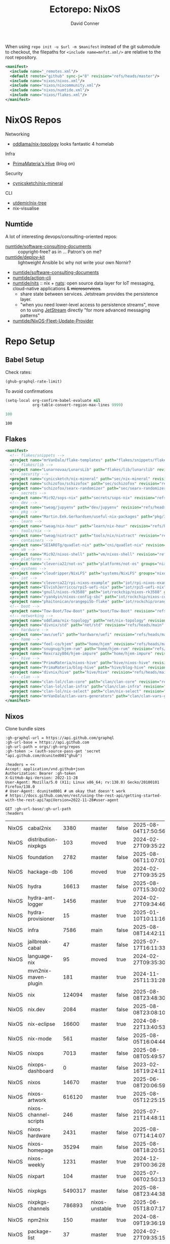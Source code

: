 #+title:     Ectorepo: NixOS
#+author:    David Conner
#+email:     noreply@te.xel.io
#+PROPERTY: header-args :comments none

When using =repo init -u $url -m $manifest= instead of the git submodule to
checkout, the filepaths for =<include name=mnfst.xml/>= are relative to the root
repository.

#+begin_src xml :tangle default.xml
<manifest>
  <include name="_remotes.xml"/>
  <default remote="github" sync-j="8" revision="refs/heads/master"/>
  <include name="nixos/nixos.xml"/>
  <include name="nixos/nixcommunity.xml"/>
  <include name="nixos/numtide.xml"/>
  <include name="nixos/flakes.xml"/>
</manifest>
#+end_src

* NixOS Repos

Networking

+ [[https://github.com/oddlama/nix-topology?tab=readme-ov-file][oddlama/nix-topology]] looks fantastic 4 homelab

Infra

+ [[https://primamateria.github.io/blog/hive/][PrimaMateria's Hive]] (blog on)

Security

+ [[https://github.com/cynicsketch/nix-mineral][cynicsketch/nix-mineral]]

CLI

+ [[https://github.com/utdemir/nix-tree][utdemir/nix-tree]]
+ nix-visualise

** Numtide

A lot of interesting devops/consulting-oriented repos:

+ [[https://github.com/numtide/software-consulting-documents][numtide/software-consulting-documents]] :: copyright-free? as in ... Patron's on
  me?
+ [[https://github.com/numtide/deploy-kit][numtide/deploy-kit]] :: lightweight Ansible bc why not write your own Nornir?
+ [[https://github.com/numtide/generate-terraform-provider-shim][numtide/software-consulting-documents]]
+ [[https://github.com/numtide/action-cli][numtide/action-cli]]
+ [[https://github.com/numtide/nits][numtide/nits]] :: nix + [[https://docs.nats.io/?_gl=1*16na8r0*_ga*ODgyMTUzOTYxLjE3NTQ5MDgwNjU.*_ga_6242VH03CH*czE3NTQ5MDgwNjQkbzEkZzAkdDE3NTQ5MDgwNjgkajU2JGwwJGgw][nats]]: open source data layer for IoT messaging,
  cloud-native applications & +microservices+.
  - share state between services. Jetstream provides the persistence layer.
  - "when you need lower-level access to persistence streams", move on to using
    [[https://github.com/nats-io/nats.docs/blob/master/nats-concepts/jetstream/README.md][JetStream]] directly "for more advanced messaging patterns"
+ [[https://github.com/numtide/NixOS-Fleet-Update-Provider][numtide/NixOS-Fleet-Update-Provider​]]



* Repo Setup
** Babel Setup

Check rates:

#+begin_src emacs-lisp :results value code :exports code
(ghub-graphql-rate-limit)
#+end_src

To avoid confirmations

#+begin_src emacs-lisp
(setq-local org-confirm-babel-evaluate nil
            org-table-convert-region-max-lines 9999)
#+end_src


#+name: nrepos
#+begin_src emacs-lisp
100
#+end_src

#+RESULTS: nrepos
: 100

** Flakes

#+begin_src xml :tangle flakes.xml :noweb yes
<manifest>
  <!-- flakes/snippets -->
  <project name="mrVanDalo/flake-templates" path="flakes/snippets/flake-templates" revision="refs/heads/main" remote="github"/>
  <!-- flakes/lib -->
  <project name="Lunarnovaa/LunarsLib" path="flakes/lib/lunarslib" revision="refs/heads/main" remote="github"/>
  <!-- security -->
  <project name="cynicsketch/nix-mineral" path="sec/nix-mineral" revision="refs/heads/main" remote="github"/>
  <project name="schizofox/schizofox" path="sec/schizofox" revision="refs/heads/main" remote="github"/>
  <project name="schizofox/searx-randomizer" path="sec/searx-randomizer" revision="refs/heads/main" remote="github"/>
  <!-- secrets -->
  <project name="Mic92/sops-nix" path="secrets/sops-nix" revision="refs/heads/master" remote="github"/>
  <!-- dev -->
  <project name="tweag/jupyenv" path="dev/jupyenv" revision="refs/heads/main" remote="github"/>
  <!-- pkg -->
  <project name="Martin.Eek.Gerhardsen/useful-nix-packages" path="pkg/3d/useful-nix-packages" revision="refs/heads/main" remote="sintef"/>
  <!-- learn -->
  <project name="tweag/nix-hour" path="learn/nix-hour" revision="refs/heads/master" remote="github"/>
  <!-- tools/nix -->
  <project name="tweag/nixtract" path="tools/nix/nixtract" revision="refs/heads/main" remote="github"/>
  <!-- containers -->
  <project name="SEIAROTg/quadlet-nix" path="cni/quadlet-nix" revision="refs/heads/main" remote="github"/>
  <!-- vm -->
  <project name="Mic92/nixos-shell" path="vm/nixos-shell" revision="refs/heads/main" remote="github"/>
  <!-- platforms -->
  <project name="cleverca22/not-os" path="platforms/not-os" groups="nixos" revision="refs/heads/master"/>
  <!-- systems -->
  <project name="cloudripper/NixLFS" path="systems/NixLFS" groups="nixos" revision="refs/heads/main"/>
  <!-- iot -->
  <project name="cleverca22/rpi-nixos-example" path="iot/rpi-nixos-example" groups="nixos" revision="refs/heads/master"/>
  <project name="ElvishJerricco/rpi5-uefi-nix" path="iot/rpi5-uefi-nix" groups="nixos" revision="refs/heads/main"/>
  <project name="gnull/nixos-rk3588" path="iot/rockchip/nixos-rk3588" groups="nixos" revision="refs/heads/main"/>
  <project name="ryan4yin/nixos-config-sbc" path="iot/rockchip/nixos-config-sbc" groups="nixos" revision="refs/heads/main"/>
  <project name="phaitonican/orangepi5b-flake" path="iot/rockchip/orangepi5b-flake" groups="nixos" revision="refs/heads/main"/>
  <!-- boot -->
  <project name="Tow-Boot/Tow-Boot" path="boot/Tow-Boot" revision="refs/heads/development" remote="github"/>
  <!-- networking -->
  <project name="oddlama/nix-topology" path="net/nix-topology" revision="refs/heads/main" remote="github"/>
  <project name="divnix/std" path="net/std" revision="refs/heads/main" remote="github"/>
  <!-- hardware -->
  <project name="aws/uefi" path="hardware/uefi" revision="refs/heads/main" remote="github"/>
  <!-- home -->
  <project name="feel-co/hjem" path="home/hjem" revision="refs/heads/main" remote="github"/>
  <project name="snugnug/hjem-rum" path="home/hjem-rum" revision="refs/heads/main" remote="github"/>
  <project name="Rexcrazy804/hjem-impure" path="home/hjem-impure" revision="refs/heads/master" remote="github"/>
  <!-- hive -->
  <project name="PrimaMateria/nixos-hive" path="hive/nixos-hive" revision="refs/heads/main" remote="github"/>
  <project name="PrimaMateria/blog-hive" path="hive/blog-hive" revision="refs/heads/main" remote="github"/>
  <project name="divnix/hive" path="hive/hive" revision="refs/heads/main" remote="github"/>
  <!-- clan -->
  <project name="clan-lol/clan-core" path="clan/clan-core" revision="refs/heads/main" remote="github"/>
  <project name="clan-lol/clan-infra" path="clan/clan-infra" revision="refs/heads/main" remote="github"/>
  <project name="clan-lol/nix-select" path="clan/nix-select" revision="refs/heads/main" remote="github"/>
  <project name="mrVanDalo/clan-vars-generators" path="clan/clan-vars-generators" revision="refs/heads/main" remote="github"/>
</manifest>
#+end_src

** Nixos

Clone bundle sizes

#+name: fetchMetadata
#+headers: :var gh-org="FreeCAD" :jq-args "--raw-output" :eval query :results table
#+begin_src restclient :jq "sort_by(-.size) | map([.owner.login, .name, .size, .default_branch, .archived, .updated_at])[] | @csv"
:gh-graphql-url = https://api.github.com/graphql
:gh-url-base = https://api.github.com
:gh-url-path = orgs/:gh-org/repos
:gh-token := (auth-source-pass-get 'secret "api.github.com/dcunited001^ghub")

:headers = <<
Accept: application/vnd.github+json
Authorization: Bearer :gh-token
X-GitHub-Api-Version: 2022-11-28
User-Agent: Mozilla/5.0 (X11; Linux x86_64; rv:138.0) Gecko/20100101 Firefox/138.0
# User-Agent: dcunited001 # um okay that doesn't work
# https://docs.github.com/en/rest/using-the-rest-api/getting-started-with-the-rest-api?apiVersion=2022-11-28#user-agent

GET :gh-url-base/:gh-url-path
:headers
#+end_src

#+RESULTS: fetchMetadata

#+name: nixosMetadata
#+call: fetchMetadata(gh-org="nixos")

#+RESULTS: nixosMetadata
| NixOS | cabal2nix             |    3380 | master         | false | 2025-08-04T17:50:56Z |
| NixOS | distribution-nixpkgs  |     103 | moved          | true  | 2024-02-27T09:35:22Z |
| NixOS | foundation            |    2782 | master         | false | 2025-08-06T11:07:01Z |
| NixOS | hackage-db            |     106 | moved          | true  | 2024-02-27T09:35:25Z |
| NixOS | hydra                 |   16613 | master         | false | 2025-08-07T15:30:02Z |
| NixOS | hydra-ant-logger      |    1456 | master         | true  | 2024-02-27T09:34:46Z |
| NixOS | hydra-provisioner     |      15 | master         | true  | 2025-01-10T10:11:16Z |
| NixOS | infra                 |    7586 | main           | false | 2025-08-08T14:42:11Z |
| NixOS | jailbreak-cabal       |      47 | master         | false | 2025-07-17T16:11:33Z |
| NixOS | language-nix          |      95 | moved          | true  | 2024-02-27T09:35:30Z |
| NixOS | mvn2nix-maven-plugin  |     181 | master         | true  | 2024-11-25T11:31:28Z |
| NixOS | nix                   |  124094 | master         | false | 2025-08-08T23:48:30Z |
| NixOS | nix.dev               |    2084 | master         | false | 2025-08-08T23:08:10Z |
| NixOS | nix-eclipse           |   16600 | master         | true  | 2024-08-22T13:40:53Z |
| NixOS | nix-mode              |     561 | master         | false | 2025-08-05T16:04:44Z |
| NixOS | nixops                |    7013 | master         | false | 2025-08-08T05:49:57Z |
| NixOS | nixops-dashboard      |       0 | master         | false | 2023-02-16T19:24:11Z |
| NixOS | nixos                 |   14670 | master         | true  | 2025-06-08T20:06:59Z |
| NixOS | nixos-artwork         |  616120 | master         | true  | 2025-08-05T12:25:15Z |
| NixOS | nixos-channel-scripts |     246 | master         | false | 2025-07-21T14:48:11Z |
| NixOS | nixos-hardware        |    2431 | master         | false | 2025-08-07T14:14:07Z |
| NixOS | nixos-homepage        |   35294 | main           | false | 2025-08-08T18:20:51Z |
| NixOS | nixos-weekly          |    1231 | master         | true  | 2024-12-29T00:36:28Z |
| NixOS | nixpart               |     104 | master         | true  | 2025-07-06T02:50:13Z |
| NixOS | nixpkgs               | 5490317 | master         | false | 2025-08-08T23:44:38Z |
| NixOS | nixpkgs-channels      |  786893 | nixos-unstable | true  | 2025-06-05T18:07:17Z |
| NixOS | npm2nix               |     150 | master         | true  | 2024-08-09T19:36:19Z |
| NixOS | package-list          |      37 | master         | true  | 2024-02-27T09:35:15Z |
| NixOS | patchelf              |    1245 | master         | false | 2025-08-07T08:04:59Z |
| NixOS | systemd               |  123696 | nixos-v230     | true  | 2023-02-16T19:23:49Z |

Excluded Repositories

#+NAME: nixosReposExclude
| .github                        |
| first-time-contribution-tagger |
| hackage-db                     |
| hydra-ant-logger               |
| images                         |
| language-nix                   |
| mobile-nix-website             |
| moderation                     |
| mvn2nix-maven-plugin           |
| nix-constitutional-assembly    |
| nix-eclipse                    |
| nixops-dashboard               |
| nixos                          |
| nixos-artwork                  |
| nixos-weekly                   |
| nixpart                        |
| rfc-steering-committee         |
| sc-election-2024               |
| surveys                        |
| systemd                        |
| teams-collaboration            |
| whats-new-in-nix               |


** Nixos Repos

#+name: nixosRepos
#+begin_src emacs-lisp :var nrepos=60 :results replace vector value :exports code :noweb yes
(ghub-graphql
 (graphql-query ((organization
                  :arguments ((login . "nixos"))
                  (repositories
                   :arguments ((first . <<nrepos()>>)
                               (orderBy . ((field . UPDATED_AT)
                                           (direction . DESC))))
                   (edges
                    (node (owner login)
                          name
                          (defaultBranchRef prefix name)
                          url
                          updatedAt
                          isArchived)))))))
#+end_src

#+name: nixosReposXML
#+begin_src emacs-lisp :var gqldata=nixosRepos repos-exclude=nixosReposExclude :results value html
(setq -gql-data gqldata)

;; no repos-core variable
;; (repos-core (flatten-list repos- core))

(let* ((repos-exclude (flatten-list repos-exclude)))
  (thread-first
    (thread-last
      (a-get* (nthcdr 0 gqldata) 'data 'organization 'repositories 'edges)
      (mapcar (lambda (el) (a-get* el 'node)))

      ;; filter archived repos
      (seq-filter (lambda (el) (not (a-get* el 'isArchived))))

      ;; filter repos in reposExclude list
      (seq-filter (lambda (el) (not (member (a-get* el 'name) repos-exclude))))
      (mapcar (lambda (el)
                (let* ((raw-name (a-get* el 'name))

                       ;; (repo-core? (member raw-name repos-core))

                       (path-dirs (list "nixos" raw-name))

                       ;; (path-dirs (cond (repo-core? (list "core" raw-name))
                       ;;                 (t (list "misc" raw-name))))

                       (path (string-join path-dirs "/"))
                       (ref (concat (a-get* el 'defaultBranchRef 'prefix)
                                    (a-get* el 'defaultBranchRef 'name)))
                       (name (string-join (list (a-get* el 'owner 'login)
                                                (a-get* el 'name)) "/")))
                  (concat "<project"
                          " name=\"" name
                          "\" path=\"" path
                          "\" revision=\"" ref "\" remote=\"github\"/>")))))
    (cl-sort 'string-lessp :key 'downcase)
    (string-join "\n")))
#+end_src

#+RESULTS: nixosReposXML

*** Generate XML

Generate =nixos.xml=

#+begin_src xml :tangle nixos.xml :noweb yes
<manifest>
  <<nixosReposXML()>>
</manifest>
#+end_src
** nix-community

#+name: nixcommunityMetadata
#+call: fetchMetadata(gh-org="nix-community")

#+RESULTS: nixcommunityMetadata
| nix-community | NUR                   | 162654 | main   | false | 2025-08-08T21:54:14Z |
| nix-community | home-manager          | 109413 | master | false | 2025-08-08T23:37:49Z |
| nix-community | pypi2nix              |  33671 | master | true  | 2025-06-05T18:07:08Z |
| nix-community | luarocks-nix          |  12588 | master | false | 2025-04-09T03:52:26Z |
| nix-community | todomvc-nix           |  10130 | master | false | 2025-07-16T21:02:18Z |
| nix-community | vulnix                |   4050 | master | false | 2025-08-08T17:02:38Z |
| nix-community | nixbox                |   1668 | master | false | 2025-07-25T14:01:11Z |
| nix-community | nix-bundle            |   1478 | master | false | 2025-08-08T06:01:07Z |
| nix-community | emacs2nix             |   1251 | master | false | 2025-04-05T16:15:40Z |
| nix-community | nix-emacs             |    986 | master | false | 2025-06-27T17:12:51Z |
| nix-community | nixpkgs-update        |    941 | main   | false | 2025-08-07T14:14:03Z |
| nix-community | yarn2nix              |    814 | master | true  | 2025-08-03T04:49:47Z |
| nix-community | nix-index             |    510 | master | false | 2025-08-08T18:57:54Z |
| nix-community | builtwithnix.org      |    438 | master | false | 2025-07-08T21:11:35Z |
| nix-community | nixos-generators      |    333 | master | false | 2025-08-08T19:16:26Z |
| nix-community | pip2nix               |    320 | master | false | 2025-08-06T04:47:44Z |
| nix-community | setup.nix             |    319 | master | true  | 2023-06-25T18:32:53Z |
| nix-community | bundix                |    313 | master | false | 2025-08-01T23:33:03Z |
| nix-community | pnpm2nix              |    295 | master | false | 2025-07-26T08:43:30Z |
| nix-community | nix-zsh-completions   |    202 | master | false | 2025-08-05T21:06:20Z |
| nix-community | nur-packages-template |    162 | main   | false | 2025-08-01T18:03:23Z |
| nix-community | nixGL                 |    122 | main   | false | 2025-08-08T23:48:13Z |
| nix-community | mavenix               |    120 | master | false | 2025-05-03T14:55:21Z |
| nix-community | acpi_call             |    112 | master | false | 2025-08-03T07:09:46Z |
| nix-community | linuxkit-nix          |     91 | master | true  | 2025-02-16T06:26:55Z |
| nix-community | nur-update            |     65 | main   | false | 2025-07-28T20:45:59Z |
| nix-community | vagrant-nixos-plugin  |     50 | master | false | 2025-02-21T23:00:57Z |
| nix-community | docker-nix            |     40 | master | true  | 2024-12-12T08:14:38Z |
| nix-community | google-summer-of-code |     29 | master | true  | 2024-02-12T04:12:26Z |
| nix-community | wiki                  |     11 | master | true  | 2025-06-15T17:51:28Z |

Excluded Repositories

#+NAME: nixcommunityReposExclude
| .github                    |
| all-cabal-json             |
| bundix                     |
| composer-local-repo-plugin |
| dream2nix-auto-test        |
| eask2nix                   |

#+name: nixcommunityRepos
#+begin_src emacs-lisp :var nrepos=60 :results replace vector value :exports code :noweb yes
(ghub-graphql
 (graphql-query ((organization
                  :arguments ((login . "nix-community"))
                  (repositories
                   :arguments ((first . <<nrepos()>>)
                               (orderBy . ((field . UPDATED_AT)
                                           (direction . DESC))))
                   (edges
                    (node (owner login)
                          name
                          (defaultBranchRef prefix name)
                          url
                          updatedAt
                          isArchived)))))))
#+end_src

#+name: nixcommunityReposXML
#+begin_src emacs-lisp :var gqldata=nixcommunityRepos repos-exclude=nixcommunityReposExclude :results value html
(setq -gql-data gqldata)

;; no repos-core variable
;; (repos-core (flatten-list repos- core))

(let* ((repos-exclude (flatten-list repos-exclude)))
  (thread-first
    (thread-last
      (a-get* (nthcdr 0 gqldata) 'data 'organization 'repositories 'edges)
      (mapcar (lambda (el) (a-get* el 'node)))

      ;; filter archived repos
      (seq-filter (lambda (el) (not (a-get* el 'isArchived))))

      ;; filter repos in reposExclude list
      (seq-filter (lambda (el) (not (member (a-get* el 'name) repos-exclude))))
      (mapcar (lambda (el)
                (let* ((raw-name (a-get* el 'name))

                       ;; (repo-core? (member raw-name repos-core))

                       (path-dirs (list "nix-community" raw-name))

                       ;; (path-dirs (cond (repo-core? (list "core" raw-name))
                       ;;                 (t (list "misc" raw-name))))

                       (path (string-join path-dirs "/"))
                       (ref (concat (a-get* el 'defaultBranchRef 'prefix)
                                    (a-get* el 'defaultBranchRef 'name)))
                       (name (string-join (list (a-get* el 'owner 'login)
                                                (a-get* el 'name)) "/")))
                  (concat "<project"
                          " name=\"" name
                          "\" path=\"" path
                          "\" revision=\"" ref "\" remote=\"github\"/>")))))
    (cl-sort 'string-lessp :key 'downcase)
    (string-join "\n")))
#+end_src

*** Generate XML

Generate =nixcommunity.xml=

#+begin_src xml :tangle nixcommunity.xml :noweb yes
<manifest>
  <<nixcommunityReposXML()>>
</manifest>
#+end_src

** Numtide

#+name: numtideMetadata
#+call: fetchMetadata(gh-org="numtide")

#+RESULTS: numtideMetadata
| numtide | action-cli                       |      52 | main   | false | 2025-02-01T18:56:50Z |
| numtide | cert-wizard                      |      39 | main   | false | 2025-06-19T19:36:55Z |
| numtide | clean-git-action                 |      55 | main   | false | 2025-06-19T19:37:29Z |
| numtide | devshell                         |    1532 | main   | false | 2025-08-10T08:44:09Z |
| numtide | docker-host-forwarder            |       3 | main   | false | 2024-07-26T18:05:57Z |
| numtide | flake-utils                      |     113 | main   | false | 2025-08-06T21:28:37Z |
| numtide | freelancer-toolbox               |     318 | main   | false | 2025-07-16T21:26:42Z |
| numtide | generate-terraform-provider-shim |      50 | main   | false | 2025-06-18T02:10:35Z |
| numtide | .github                          |      17 | main   | false | 2025-03-18T21:49:03Z |
| numtide | github-deploy                    |    7072 | main   | false | 2025-03-18T17:31:02Z |
| numtide | kuta                             |    2151 | master | true  | 2023-01-28T05:06:21Z |
| numtide | nar-serve                        |     393 | main   | false | 2025-05-03T06:14:01Z |
| numtide | nix-eval-cache                   |      24 | main   | false | 2025-04-24T16:02:28Z |
| numtide | nix-filter                       |      63 | main   | false | 2025-08-06T13:42:24Z |
| numtide | nix-gitignore                    |       8 | master | true  | 2023-03-02T04:15:10Z |
| numtide | nix-parallel-test-case           |      50 | master | true  | 2023-01-28T15:55:52Z |
| numtide | nixpkgs                          | 3783551 | master | false | 2024-06-17T07:01:00Z |
| numtide | nixpkgs-unfree                   |     379 | main   | false | 2025-07-28T18:15:44Z |
| numtide | numtide.github.io                |       4 | main   | false | 2024-06-17T06:58:31Z |
| numtide | serve-go                         |      48 | main   | false | 2025-03-18T17:31:02Z |
| numtide | software-consulting-documents    |      45 | main   | false | 2023-07-07T13:19:09Z |
| numtide | terraform-deploy-nixos-flakes    |      10 | main   | false | 2025-03-18T17:31:02Z |
| numtide | terraform-linuxbox-monitorpack   |      37 | main   | false | 2025-03-18T17:31:02Z |
| numtide | terraform-linuxbox-traefik       |       6 | main   | false | 2025-03-18T17:31:02Z |
| numtide | terraform-nix-build              |       3 | main   | false | 2024-06-17T06:58:30Z |
| numtide | terraform-nixos-amis             |      14 | main   | false | 2025-03-18T21:49:02Z |
| numtide | terraform-provider-linuxbox      |     301 | main   | false | 2025-04-01T01:51:46Z |
| numtide | terraform-provider-secret        |    8273 | main   | false | 2023-07-01T17:03:48Z |
| numtide | treefmt                          |    3703 | main   | false | 2025-08-11T08:05:26Z |
| numtide | yarnlock2json                    |      13 | master | true  | 2023-01-28T18:27:03Z |

Excluded Repositories

#+NAME: numtideReposExclude
| .github                   |
| cert-wizard               |
| docker-host-forwarder     |
| go-nix                    |
| hwinfo                    |
| linux-lkl                 |
| matterircd                |
| nixmodules                |
| nixpkgs                   |
| activate                  |
| nix-stdlib                |
| numtide.github.io         |
| OpenGen.nix               |
| pro-spec                  |
| terraform-nix-build       |
| terraform-provider-secret |
| terraform-upload-ami      |

#+name: numtideRepos
#+begin_src emacs-lisp :var nrepos=60 :results replace vector value :exports code :noweb yes
(ghub-graphql
 (graphql-query ((organization
                  :arguments ((login . "numtide"))
                  (repositories
                   :arguments ((first . <<nrepos()>>)
                               (orderBy . ((field . UPDATED_AT)
                                           (direction . DESC))))
                   (edges
                    (node (owner login)
                          name
                          (defaultBranchRef prefix name)
                          url
                          updatedAt
                          isArchived)))))))
#+end_src

#+name: numtideReposXML
#+begin_src emacs-lisp :var gqldata=numtideRepos repos-exclude=numtideReposExclude :results value html
(setq -gql-data gqldata)

;; no repos-core variable
;; (repos-core (flatten-list repos- core))

(let* ((repos-exclude (flatten-list repos-exclude)))
  (thread-first
    (thread-last
      (a-get* (nthcdr 0 gqldata) 'data 'organization 'repositories 'edges)
      (mapcar (lambda (el) (a-get* el 'node)))

      ;; filter archived repos
      (seq-filter (lambda (el) (not (a-get* el 'isArchived))))

      ;; filter repos in reposExclude list
      (seq-filter (lambda (el) (not (member (a-get* el 'name) repos-exclude))))
      (mapcar (lambda (el)
                (let* ((raw-name (a-get* el 'name))

                       ;; (repo-core? (member raw-name repos-core))

                       (path-dirs (list "numtide" raw-name))

                       ;; (path-dirs (cond (repo-core? (list "core" raw-name))
                       ;;                 (t (list "misc" raw-name))))

                       (path (string-join path-dirs "/"))
                       (ref (concat (a-get* el 'defaultBranchRef 'prefix)
                                    (a-get* el 'defaultBranchRef 'name)))
                       (name (string-join (list (a-get* el 'owner 'login)
                                                (a-get* el 'name)) "/")))
                  (concat "<project"
                          " name=\"" name
                          "\" path=\"" path
                          "\" revision=\"" ref "\" remote=\"github\"/>")))))
    (cl-sort 'string-lessp :key 'downcase)
    (string-join "\n")))
#+end_src

*** Generate XML

Generate =numtide.xml=

#+begin_src xml :tangle numtide.xml :noweb yes
<manifest>
  <<numtideReposXML()>>
</manifest>
#+end_src
